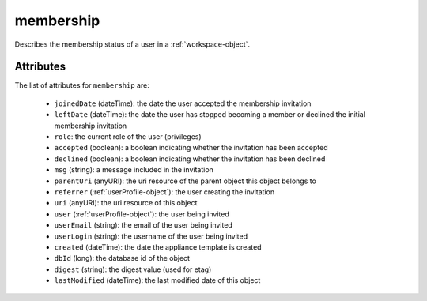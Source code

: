 .. Copyright 2017 FUJITSU LIMITED

.. _membership-object:

membership
==========

Describes the membership status of a user in a :ref:`workspace-object`.

Attributes
~~~~~~~~~~

The list of attributes for ``membership`` are:

	* ``joinedDate`` (dateTime): the date the user accepted the membership invitation
	* ``leftDate`` (dateTime): the date the user has stopped becoming a member or declined the initial membership invitation
	* ``role``: the current role of the user (privileges)
	* ``accepted`` (boolean): a boolean indicating whether the invitation has been accepted
	* ``declined`` (boolean): a boolean indicating whether the invitation has been declined
	* ``msg`` (string): a message included in the invitation
	* ``parentUri`` (anyURI): the uri resource of the parent object this object belongs to
	* ``referrer`` (:ref:`userProfile-object`): the user creating the invitation
	* ``uri`` (anyURI): the uri resource of this object
	* ``user`` (:ref:`userProfile-object`): the user being invited
	* ``userEmail`` (string): the email of the user being invited
	* ``userLogin`` (string): the username of the user being invited
	* ``created`` (dateTime): the date the appliance template is created
	* ``dbId`` (long): the database id of the object
	* ``digest`` (string): the digest value (used for etag)
	* ``lastModified`` (dateTime): the last modified date of this object



